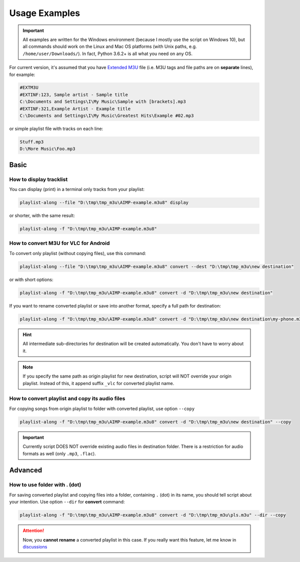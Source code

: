 Usage Examples
==============

.. meta::
   :description: How to convert M3U playlist with square brackets for VLC for Android
   :keywords: playlist, M3U, VLC, Android, brackets, filename


.. important::
   All examples are written for the Windows environment
   (because I mostly use the script on Windows 10),
   but all commands should work on the Linux and Mac OS platforms
   (with Unix paths, e.g. ``/home/user/Downloads/``).
   In fact, Python 3.6.2+ is all what you need on any OS.


For current version, it's assumed that you have `Extended M3U`_ file
(i.e. M3U tags and file paths are on **separate** lines),
for example:

.. _Extended M3U: https://en.wikipedia.org/wiki/M3U#Extended_M3U

.. code:: none

   #EXTM3U
   #EXTINF:123, Sample artist - Sample title
   C:\Documents and Settings\I\My Music\Sample with [brackets].mp3
   #EXTINF:321,Example Artist - Example title
   C:\Documents and Settings\I\My Music\Greatest Hits\Example #02.mp3

or simple playlist file with tracks on each line:

.. code:: none

   Stuff.mp3
   D:\More Music\Foo.mp3

Basic
----------

How to display tracklist
~~~~~~~~~~~~~~~~~~~~~~~~~

You can display (print) in a terminal only tracks from your playlist:

.. code-block:: bash

   playlist-along --file "D:\tmp\tmp_m3u\AIMP-example.m3u8" display

or shorter, with the same result:

.. code-block:: bash

   playlist-along -f "D:\tmp\tmp_m3u\AIMP-example.m3u8"

How to convert M3U for VLC for Android
~~~~~~~~~~~~~~~~~~~~~~~~~~~~~~~~~~~~~~~

To convert only playlist (without copying files), use this command:

.. code-block:: bash

   playlist-along --file "D:\tmp\tmp_m3u\AIMP-example.m3u8" convert --dest "D:\tmp\tmp_m3u\new destination"

or with short options:

.. code-block:: bash

   playlist-along -f "D:\tmp\tmp_m3u\AIMP-example.m3u8" convert -d "D:\tmp\tmp_m3u\new destination"

If you want to rename converted playlist or save into another format,
specify a full path for destination:

.. code-block:: bash

   playlist-along -f "D:\tmp\tmp_m3u\AIMP-example.m3u8" convert -d "D:\tmp\tmp_m3u\new destination\my-phone.m3u"

.. hint::
   All intermediate sub-directories for destination will be created automatically. 
   You don't have to worry about it.

.. note::
   If you specify the same path as origin playlist for new destination, 
   script will NOT override your origin playlist.
   Instead of this, it append suffix ``_vlc`` for converted playlist name.

How to convert playlist and copy its audio files
~~~~~~~~~~~~~~~~~~~~~~~~~~~~~~~~~~~~~~~~~~~~~~~~

For copying songs from origin playlist to folder with converted playlist, use option ``--copy``

.. code-block:: bash

   playlist-along -f "D:\tmp\tmp_m3u\AIMP-example.m3u8" convert -d "D:\tmp\tmp_m3u\new destination" --copy

.. important::
   Currently script DOES NOT override existing audio files in destination folder.
   There is a restriction for audio formats as well (only ``.mp3``, ``.flac``).


Advanced
----------

How to use folder with . (dot)
~~~~~~~~~~~~~~~~~~~~~~~~~~~~~~

For saving converted playlist and copying files
into a folder, containing ``.`` (dot) in its name,
you should tell script about your intention.
Use option ``--dir`` for **convert** command:

.. code-block:: bash

   playlist-along -f "D:\tmp\tmp_m3u\AIMP-example.m3u8" convert -d "D:\tmp\tmp_m3u\pls.m3u" --dir --copy

.. attention::
   Now, you **cannot rename** a converted playlist in this case.
   If you really want this feature, let me know
   in `discussions <https://github.com/hotenov/playlist-along/discussions>`_